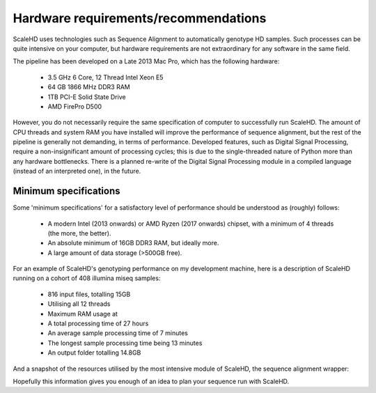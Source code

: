 .. _sect_reqhard:

Hardware requirements/recommendations
================================

ScaleHD uses technologies such as Sequence Alignment to automatically genotype HD samples. Such processes can be quite intensive on your computer, but hardware requirements are not extraordinary for any software in the same field.

The pipeline has been developed on a Late 2013 Mac Pro, which has the following hardware:

 * 3.5 GHz 6 Core, 12 Thread Intel Xeon E5
 * 64 GB 1866 MHz DDR3 RAM
 * 1TB PCI-E Solid State Drive
 * AMD FirePro D500

However, you do not necessarily require the same specification of computer to successfully run ScaleHD. The amount of CPU threads and system RAM you have installed will improve the performance of sequence alignment, but the rest of the pipeline is generally not demanding, in terms of performance. Developed features, such as Digital Signal Processing, require a non-insignificant amount of processing cycles; this is due to the single-threaded nature of Python more than any hardware bottlenecks. There is a planned re-write of the Digital Signal Processing module in a compiled language (instead of an interpreted one), in the future.

Minimum specifications
~~~~~~~~~~~~~~~~~~~~~~

Some 'minimum specifications' for a satisfactory level of performance should be understood as (roughly) follows:

 * A modern Intel (2013 onwards) or AMD Ryzen (2017 onwards) chipset, with a minimum of 4 threads (the more, the better).
 * An absolute minimum of 16GB DDR3 RAM, but ideally more.
 * A large amount of data storage (>500GB free).

For an example of ScaleHD's genotyping performance on my development machine, here is a description of ScaleHD running on a cohort of 408 illumina miseq samples:

 * 816 input files, totalling 15GB
 * Utilising all 12 threads
 * Maximum RAM usage at 
 * A total processing time of 27 hours
 * An average sample processing time of 7 minutes
 * The longest sample processing time being 13 minutes
 * An output folder totalling 14.8GB

And a snapshot of the resources utilised by the most intensive module of ScaleHD, the sequence alignment wrapper:

.. image:: img/bwa-htop.png

Hopefully this information gives you enough of an idea to plan your sequence run with ScaleHD.